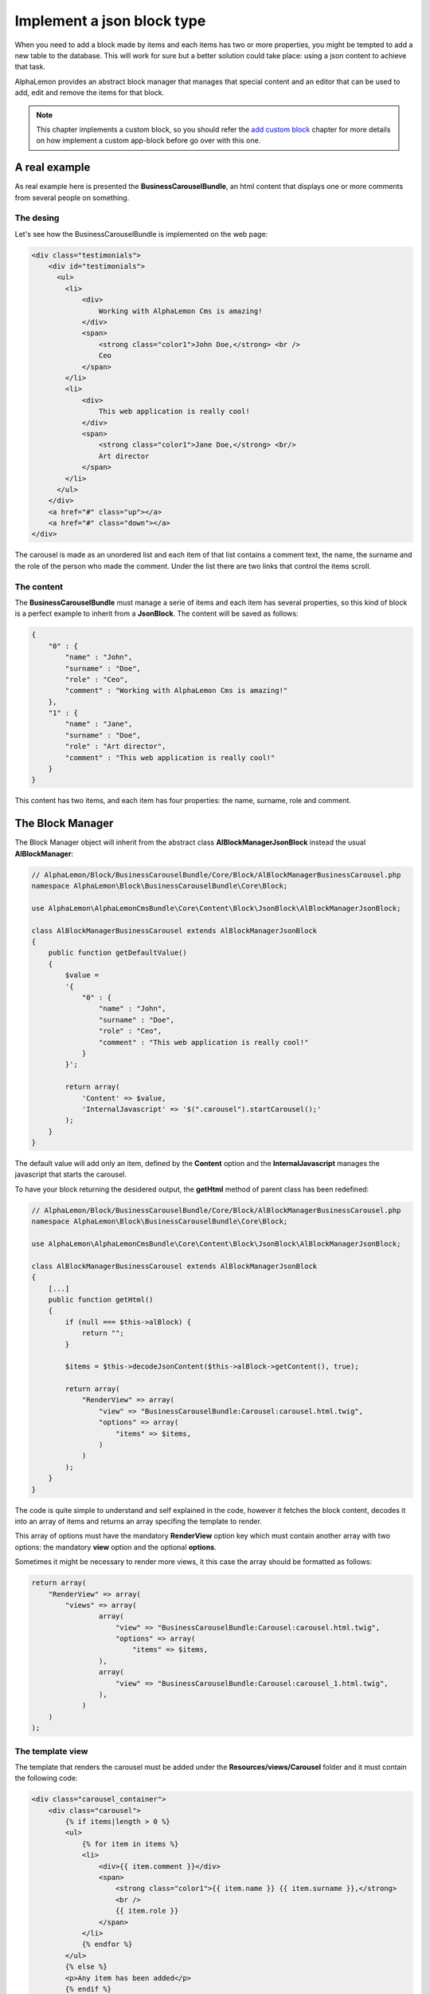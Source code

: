 Implement a json block type
===========================

When you need to add a block made by items and each items has two or more properties,
you might be tempted to add a new table to the database. This will work for sure but
a better solution could take place: using a json content to achieve that task.

AlphaLemon provides an abstract block manager that manages that special content and
an editor that can be used to add, edit and remove the items for that block.

.. note::

    This chapter implements a custom block, so you should refer the `add custom block`_
    chapter for more details on how implement a custom app-block before go over with this
    one.

A real example
--------------
As real example here is presented the **BusinessCarouselBundle**, an html content
that displays one or more comments from several people on something.


The desing
~~~~~~~~~~
Let's see how the BusinessCarouselBundle is implemented on the web page:

.. code-block:: html

    <div class="testimonials">
        <div id="testimonials">
          <ul>
            <li>
                <div>
                    Working with AlphaLemon Cms is amazing!
                </div>
                <span>
                    <strong class="color1">John Doe,</strong> <br />
                    Ceo
                </span>
            </li>
            <li>
                <div>
                    This web application is really cool!
                </div>
                <span>
                    <strong class="color1">Jane Doe,</strong> <br/>
                    Art director
                </span>
            </li>
          </ul>
        </div>
        <a href="#" class="up"></a>
        <a href="#" class="down"></a>
    </div>

The carousel is made as an unordered list and each item of that list contains a
comment text, the name, the surname and the role of the person who made the comment.
Under the list there are two links that control the items scroll.

The content
~~~~~~~~~~~

The **BusinessCarouselBundle** must manage a serie of items and each item has several
properties, so this kind of block is a perfect example to inherit from a **JsonBlock**.
The content will be saved as follows:

.. code-block:: text

    {
        "0" : {
            "name" : "John",
            "surname" : "Doe",
            "role" : "Ceo",
            "comment" : "Working with AlphaLemon Cms is amazing!"
        },
        "1" : {
            "name" : "Jane",
            "surname" : "Doe",
            "role" : "Art director",
            "comment" : "This web application is really cool!"
        }
    }

This content has two items, and each item has four properties: the name, surname,
role and comment.

The Block Manager
-----------------

The Block Manager object will inherit from the abstract class **AlBlockManagerJsonBlock**
instead the usual **AlBlockManager**:

.. code-block:: php

    // AlphaLemon/Block/BusinessCarouselBundle/Core/Block/AlBlockManagerBusinessCarousel.php
    namespace AlphaLemon\Block\BusinessCarouselBundle\Core\Block;

    use AlphaLemon\AlphaLemonCmsBundle\Core\Content\Block\JsonBlock\AlBlockManagerJsonBlock;

    class AlBlockManagerBusinessCarousel extends AlBlockManagerJsonBlock
    {
        public function getDefaultValue()
        {
            $value =
            '{
                "0" : {
                    "name" : "John",
                    "surname" : "Doe",
                    "role" : "Ceo",
                    "comment" : "This web application is really cool!"
                }
            }';

            return array(
                'Content' => $value,
                'InternalJavascript' => '$(".carousel").startCarousel();'
            );
        }
    }

The default value will add only an item, defined by the **Content** option and
the **InternalJavascript** manages the javascript that starts the carousel.

To have your block returning the desidered output, the **getHtml** method of parent
class has been redefined:

.. code-block:: php

    // AlphaLemon/Block/BusinessCarouselBundle/Core/Block/AlBlockManagerBusinessCarousel.php
    namespace AlphaLemon\Block\BusinessCarouselBundle\Core\Block;

    use AlphaLemon\AlphaLemonCmsBundle\Core\Content\Block\JsonBlock\AlBlockManagerJsonBlock;

    class AlBlockManagerBusinessCarousel extends AlBlockManagerJsonBlock
    {
        [...]
        public function getHtml()
        {
            if (null === $this->alBlock) {
                return "";
            }

            $items = $this->decodeJsonContent($this->alBlock->getContent(), true);

            return array(
                "RenderView" => array(
                    "view" => "BusinessCarouselBundle:Carousel:carousel.html.twig",
                    "options" => array(
                        "items" => $items,
                    )
                )
            );
        }
    }

The code is quite simple to understand and self explained in the code, however it
fetches the block content, decodes it into an array of items and returns an array
specifing the template to render.

This array of options must have the mandatory **RenderView** option key which must 
contain another array with two options: the mandatory **view** option and the optional
**options**.

Sometimes it might be necessary to render more views, it this case the array should
be formatted as follows:

.. code-block:: php

    return array(
        "RenderView" => array(
            "views" => array(
                    array(
                        "view" => "BusinessCarouselBundle:Carousel:carousel.html.twig",
                        "options" => array(
                            "items" => $items,
                    ),
                    array(
                        "view" => "BusinessCarouselBundle:Carousel:carousel_1.html.twig",
                    ),
                )
        )
    );

The template view
~~~~~~~~~~~~~~~~~
The template that renders the carousel must be added under the **Resources/views/Carousel**
folder and it must contain the following code:

.. code-block:: jinja

    <div class="carousel_container">
        <div class="carousel">
            {% if items|length > 0 %}
            <ul>
                {% for item in items %}
                <li>
                    <div>{{ item.comment }}</div>
                    <span>
                        <strong class="color1">{{ item.name }} {{ item.surname }},</strong>
                        <br />
                        {{ item.role }}
                    </span>
                </li>
                {% endfor %}
            </ul>
            {% else %}
            <p>Any item has been added</p>
            {% endif %}
        </div>
        <a href="#" class="up"></a>
        <a href="#" class="down"></a>
    </div>


The editor
----------

AlphaLemon CMS provides a base editor to mananage that kind of content, which is
made by two twig templates, called **list** and **item**.

The names are quite esplicative, however the **list** displays the content items
as a list and the **item** represent a single item and can be used to add and edit
an item.

So, to manage your json block, you just need to add two new templates which extends
those base twig templates.

The BusinessCarousel list editor
--------------------------------

A new twig template called **businesscarousel_list.html.twig** has been created
under the **Resources/views/Block** bundle's folder, then the following code
has been added:

.. code-block:: jinja

    // AlphaLemon/Block/BusinessCarouselBundle/Resources/views/Block/businesscarousel_list.html.twig
    {% extends "AlphaLemonCmsBundle:Block:Json/list.html.twig" %}

The name is mandatory and must be composed as follows: **[bundle name in lower case]_list.html.twig**

Display the editor
------------------

AlphaLemon CMS looks for a **[app_block_name_in_lower_case]_editor.html.twig** as
default template when a content must be edited but, in this case, we need to open a
different editor instead of the default one.

This task is achieved implementing a listener that listen to the **actions.block_editor_rendering**
event.

AlphaLemon provides two pre-configured listeners: the **RenderingListEditorListener** to render the editor which displays the items list and the
**RenderingItemEditorListener** to render the editor which displays the single item.

This block requires to display the items as a list so the following class has been added:

.. code-block:: php

    //AlphaLemon/Block/BusinessCarouselBundle/Core/Listener/RenderingEditorListener.php
    namespace AlphaLemon\Block\BusinessCarouselBundle\Core\Listener;

    use AlphaLemon\AlphaLemonCmsBundle\Core\Listener\JsonBlock\RenderingListEditorListener;

    class RenderingEditorListener extends RenderingListEditorListener
    {
        protected function configure()
        {
            return array('blockClass' => '\AlphaLemon\Block\BusinessCarouselBundle\Core\Block\AlBlockManagerBusinessCarousel');
        }
    }

The listener implements the parent's abstract method **configure** which must return
an array of options. In this case the only option needed is the **blockClass** that
must return the path of the class to use to render the list.

Render the editor for the item as base editor
~~~~~~~~~~~~~~~~~~~~~~~~~~~~~~~~~~~~~~~~~~~~~

When your block doesn't manager a list of items but only a single item, you need
to render the **RenderingItemEditorListener**. This listener requires you to define
the **formClass** option:

.. code-block:: php

    namespace AlphaLemon\Block\BusinessDropCapBundle\Core\Listener;

    use AlphaLemon\AlphaLemonCmsBundle\Core\Listener\JsonBlock\RenderingItemEditorListener;

    class RenderingEditorListener extends RenderingItemEditorListener
    {
        protected function configure()
        {
            return array(
                'blockClass' => '\AlphaLemon\Block\BusinessDropCapBundle\Core\Block\AlBlockManagerBusinessDropCap',
                'formClass' => '\AlphaLemon\Block\BusinessDropCapBundle\Core\Form\BusinessDropCapType',
            );
        }
    }

.. note:

    This class does not belongs the BusinessCarouselBundle and it is given just as example.

Adding the listener to the Dependency Injector Container
~~~~~~~~~~~~~~~~~~~~~~~~~~~~~~~~~~~~~~~~~~~~~~~~~~~~~~~~

To have the listener working, it must be declared in the DIC:

.. code-block:: xml

    // AlphaLemon/Block/BusinessCarouselBundle/Resources/config/services.xml
    <parameter key="businesscarouseleditor_rendering.class">AlphaLemon\Block\BusinessCarouselBundle\Core\Listener\RenderingEditorListener</parameter>

    <services>
        <service id="businesscarouseleditor_rendering.class" class="%businesscarouseleditor_rendering.class%">
            <tag name="alcms.event_listener" event="actions.block_editor_rendering" method="onBlockEditorRendering" priority="0" />
        </service>
    </services>

The form to edit an item
------------------------

The last step to have a JsonBlock working is to declare a form to manage a single item.

AlphaLemon CMS provides a pre-configured form that implements the common required
functionalities, so we just extend that class as follows:

.. code-block:: php

    // AlphaLemon/Block/BusinessCarouselBundle/Core/Form/BusinessCarouselType.php
    namespace AlphaLemon\Block\BusinessCarouselBundle\Core\Form;

    use AlphaLemon\AlphaLemonCmsBundle\Core\Form\JsonBlock\JsonBlockType;
    use Symfony\Component\Form\FormBuilderInterface;

    class BusinessCarouselType extends JsonBlockType
    {
        public function buildForm(FormBuilderInterface $builder, array $options)
        {
            parent::buildForm($builder, $options);

            $builder->add('name');
            $builder->add('surname');
            $builder->add('role');
            $builder->add('comment', 'textarea');
        }
    }

As you see, the only required thing is to instantiate the form's fields extending
the **buildForm** method.

.. note:

    Don't forget to call the parent's method, because it defines a required field for you.

The item's editor
~~~~~~~~~~~~~~~~~

As we did for the list editor, we have to implement an editor for the item, so a new twig template called **businesscarousel_item.html.twig**
has been created under the **views/Block** bundle's folder, then the following code has been added:

.. code-block:: jinja

    // AlphaLemon/Block/BusinessCarouselBundle/Resources/views/Block/businesscarousel_item.html.twig
    {% extends "AlphaLemonCmsBundle:Block:Json/item_and_list.html.twig" %}

This editor extends the base **item.html.twig** and adds a button to return back to list editor.

.. class:: fork-and-edit

Found a typo ? Something is wrong in this documentation ? `Just fork and edit it !`_

.. _`Just fork and edit it !`: https://github.com/alphalemon/alphalemon-docs
.. _`add custom block`: add-a-new-content-to-alphalemon-cms